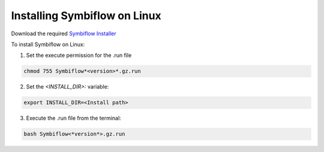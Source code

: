 


.. index::
   single: Installing Symbiflow on Linux

Installing Symbiflow on Linux
=============================

Download the required `Symbiflow Installer <https://github.com/QuickLogic-Corp/quicklogic-fpga-toolchain/releases/>`_

To install Symbiflow on Linux:

1. Set the execute permission for the .run file 

.. code-block:: shell

    chmod 755 Symbiflow*<version>*.gz.run


2. Set the *<INSTALL_DIR>:*  variable:

.. code-block:: shell

    export INSTALL_DIR=<Install path> 

3. Execute the .run file from the terminal:

.. code-block:: shell

    bash Symbiflow<*version*>.gz.run
 

.. |BR| raw:: html

   <BR/>


.. |U8221l| unicode:: U+0201D
   :ltrim:
.. |U8220r| unicode:: U+0201C
   :rtrim:
.. |U8221b| unicode:: U+0201D
   :trim:
